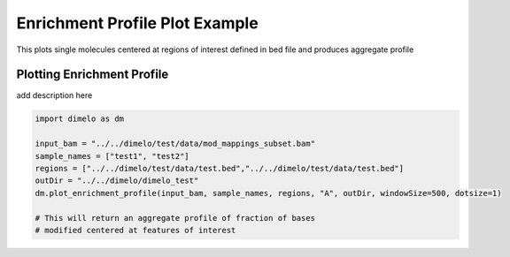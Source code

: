 
.. DO NOT EDIT.
.. THIS FILE WAS AUTOMATICALLY GENERATED BY SPHINX-GALLERY.
.. TO MAKE CHANGES, EDIT THE SOURCE PYTHON FILE:
.. "auto_examples/plot_enrichment_profile_example.py"
.. LINE NUMBERS ARE GIVEN BELOW.

.. only:: html

    .. note::
        :class: sphx-glr-download-link-note

        Click :ref:`here <sphx_glr_download_auto_examples_plot_enrichment_profile_example.py>`
        to download the full example code

.. rst-class:: sphx-glr-example-title

.. _sphx_glr_auto_examples_plot_enrichment_profile_example.py:


Enrichment Profile Plot Example
===========================

This plots single molecules centered at regions of interest defined in bed file and produces aggregate profile

.. GENERATED FROM PYTHON SOURCE LINES 8-11

Plotting Enrichment Profile
------------------------
add description here

.. GENERATED FROM PYTHON SOURCE LINES 11-21

.. code-block:: default


    import dimelo as dm

    input_bam = "../../dimelo/test/data/mod_mappings_subset.bam"
    sample_names = ["test1", "test2"]
    regions = ["../../dimelo/test/data/test.bed","../../dimelo/test/data/test.bed"]
    outDir = "../../dimelo/dimelo_test"
    dm.plot_enrichment_profile(input_bam, sample_names, regions, "A", outDir, windowSize=500, dotsize=1)

    # This will return an aggregate profile of fraction of bases
    # modified centered at features of interest


.. image-sg:: /auto_examples/images/sphx_glr_plot_enrichment_profile_example_001.png
   :alt: A
   :srcset: /auto_examples/images/sphx_glr_plot_enrichment_profile_example_001.png
   :class: sphx-glr-single-img


.. rst-class:: sphx-glr-script-out

 Out:

 .. code-block:: none

    [Parallel(n_jobs=8)]: Using backend LokyBackend with 8 concurrent workers.
    [Parallel(n_jobs=8)]: Done   3 out of   3 | elapsed:    2.0s remaining:    0.0s
    [Parallel(n_jobs=8)]: Done   3 out of   3 | elapsed:    2.0s finished
    [Parallel(n_jobs=8)]: Using backend LokyBackend with 8 concurrent workers.
    [Parallel(n_jobs=8)]: Batch computation too fast (0.0217s.) Setting batch_size=2.
    [Parallel(n_jobs=8)]: Done   3 out of   3 | elapsed:    1.4s remaining:    0.0s
    [Parallel(n_jobs=8)]: Done   3 out of   3 | elapsed:    1.4s finished





.. rst-class:: sphx-glr-timing

   **Total running time of the script:** ( 0 minutes  4.792 seconds)


.. _sphx_glr_download_auto_examples_plot_enrichment_profile_example.py:


.. only :: html

 .. container:: sphx-glr-footer
    :class: sphx-glr-footer-example



  .. container:: sphx-glr-download sphx-glr-download-python

     :download:`Download Python source code: plot_enrichment_profile_example.py <plot_enrichment_profile_example.py>`



  .. container:: sphx-glr-download sphx-glr-download-jupyter

     :download:`Download Jupyter notebook: plot_enrichment_profile_example.ipynb <plot_enrichment_profile_example.ipynb>`


.. only:: html

 .. rst-class:: sphx-glr-signature

    `Gallery generated by Sphinx-Gallery <https://sphinx-gallery.github.io>`_
